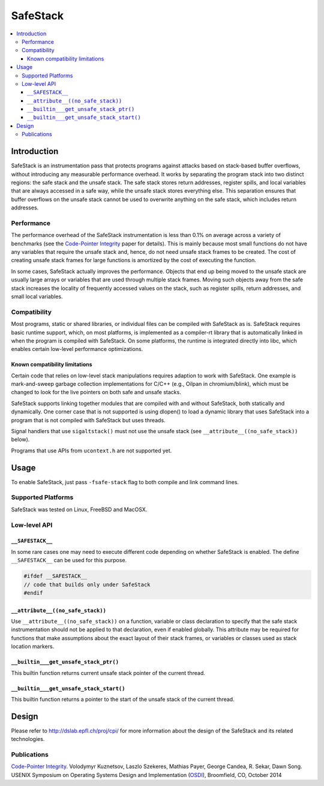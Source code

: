=========
SafeStack
=========

.. contents::
   :local:

Introduction
============

SafeStack is an instrumentation pass that protects programs against attacks
based on stack-based buffer overflows, without introducing any measurable
performance overhead. It works by separating the program stack into two
distinct regions: the safe stack and the unsafe stack. The safe stack stores
return addresses, register spills, and local variables that are always accessed
in a safe way, while the unsafe stack stores everything else. This separation
ensures that buffer overflows on the unsafe stack cannot be used to overwrite
anything on the safe stack, which includes return addresses.

Performance
-----------

The performance overhead of the SafeStack instrumentation is less than 0.1% on
average across a variety of benchmarks (see the `Code-Pointer Integrity
<http://dslab.epfl.ch/pubs/cpi.pdf>`_ paper for details). This is mainly
because most small functions do not have any variables that require the unsafe
stack and, hence, do not need unsafe stack frames to be created. The cost of
creating unsafe stack frames for large functions is amortized by the cost of
executing the function.

In some cases, SafeStack actually improves the performance. Objects that end up
being moved to the unsafe stack are usually large arrays or variables that are
used through multiple stack frames. Moving such objects away from the safe
stack increases the locality of frequently accessed values on the stack, such
as register spills, return addresses, and small local variables.

Compatibility
-------------

Most programs, static or shared libraries, or individual files can be compiled
with SafeStack as is. SafeStack requires basic runtime support, which, on most
platforms, is implemented as a compiler-rt library that is automatically linked
in when the program is compiled with SafeStack. On some platforms, the runtime
is integrated directly into libc, which enables certain low-level performance
optimizations.

Known compatibility limitations
~~~~~~~~~~~~~~~~~~~~~~~~~~~~~~~

Certain code that relies on low-level stack manipulations requires adaption to
work with SafeStack. One example is mark-and-sweep garbage collection
implementations for C/C++ (e.g., Oilpan in chromium/blink), which must be
changed to look for the live pointers on both safe and unsafe stacks.

SafeStack supports linking together modules that are compiled with and without
SafeStack, both statically and dynamically. One corner case that is not
supported is using dlopen() to load a dynamic library that uses SafeStack into
a program that is not compiled with SafeStack but uses threads.

Signal handlers that use ``sigaltstack()`` must not use the unsafe stack (see
``__attribute__((no_safe_stack))`` below).

Programs that use APIs from ``ucontext.h`` are not supported yet.

Usage
=====

To enable SafeStack, just pass ``-fsafe-stack`` flag to both compile and link
command lines.

Supported Platforms
-------------------

SafeStack was tested on Linux, FreeBSD and MacOSX.

Low-level API
-------------

``__SAFESTACK__``
~~~~~~~~~~~~~~~~~

In some rare cases one may need to execute different code depending on whether
SafeStack is enabled. The define ``__SAFESTACK__`` can be used for this
purpose.

.. code-block:: c

    #ifdef __SAFESTACK__
    // code that builds only under SafeStack
    #endif

``__attribute__((no_safe_stack))``
~~~~~~~~~~~~~~~~~~~~~~~~~~~~~~~~~~

Use ``__attribute__((no_safe_stack))`` on a function, variable or class
declaration to specify that the safe stack instrumentation should not be
applied to that declaration, even if enabled globally.  This attribute may be
required for functions that make assumptions about the exact layout of their
stack frames, or variables or classes used as stack location markers.

``__builtin___get_unsafe_stack_ptr()``
~~~~~~~~~~~~~~~~~~~~~~~~~~~~~~~~~~~~~~

This builtin function returns current unsafe stack pointer of the current
thread.

``__builtin___get_unsafe_stack_start()``
~~~~~~~~~~~~~~~~~~~~~~~~~~~~~~~~~~~~~~~~

This builtin function returns a pointer to the start of the unsafe stack of the
current thread.

Design
======

Please refer to
`http://dslab.epfl.ch/proj/cpi/ <http://dslab.epfl.ch/proj/cpi/>`_ for more
information about the design of the SafeStack and its related technologies.


Publications
------------

`Code-Pointer Integrity <http://dslab.epfl.ch/pubs/cpi.pdf>`_.
Volodymyr Kuznetsov, Laszlo Szekeres, Mathias Payer, George Candea, R. Sekar, Dawn Song.
USENIX Symposium on Operating Systems Design and Implementation
(`OSDI <https://www.usenix.org/conference/osdi14>`_), Broomfield, CO, October 2014
